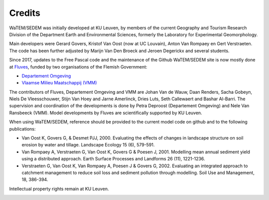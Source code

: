 =======
Credits
=======

WaTEM/SEDEM was initially developed at KU Leuven, by members of the current Geography
and Tourism Research Division of the Department Earth and Environmental Sciences,
formerly the Laboratory for Experimental Geomorphology.

Main developers were Gerard Govers, Kristof Van Oost (now at UC Louvain),
Anton Van Rompaey en Gert Verstraeten.
The code has been further adjusted by Marijn Van Den Broeck and Jeroen Degerickx
and several students.

Since 2017, updates to the Free Pascal code and the maintenance of
the Github WaTEM/SEDEM site is now mostly done at `Fluves <www.fluves.com>`_,
funded by two organisations of the
Flemish Government:

- `Departement Omgeving <https://omgeving.vlaanderen.be>`_
- `Vlaamse Milieu Maatschappij (VMM) <https://www.vmm.be/>`_

The contributors of Fluves, Departement Omgeving and VMM are Johan Van de Wauw, Daan Renders,
Sacha Gobeyn, Niels De Vleesschouwer, Stijn Van Hoey and Jarne Amerlinck, Dries Luts,
Seth Callewaert and Bashar Al-Barri. The supervision and coordination of the developments is done by
Petra Deproost (Departement Omgeving) and Nele Van Ransbeeck (VMM).
Model developments by Fluves are scientifically supported by KU Leuven.

When using WaTEM/SEDEM, reference should be provided to the current model code on github
and to the following publications:

- Van Oost K, Govers G, & Desmet PJJ, 2000. Evaluating the effects of changes in
  landscape structure on soil erosion by water and tillage. Landscape Ecology 15 (6),
  579-591.
- Van Rompaey A, Verstraeten G, Van Oost K, Govers G & Poesen J, 2001. Modelling mean
  annual sediment yield using a distributed approach. Earth Surface Processes and
  Landforms 26 (11), 1221-1236.
- Verstraeten G, Van Oost K, Van Rompaey A, Poesen J & Govers G, 2002. Evaluating an
  integrated approach to catchment management to reduce soil loss and sediment pollution
  through modelling. Soil Use and Management, 18, 386-394.

Intellectual property rights remain at KU Leuven.

.. image:: _static/png/fluves_logo.png
    :width: 150

.. image:: _static/png/KULeuven_logo.png
    :width: 150

.. image:: _static/png/DepartementOmgeving_logo.png
    :width: 150

.. image:: _static/png/VMM_logo.png
    :width: 150
